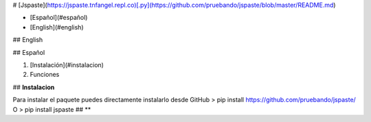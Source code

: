 # [Jspaste](https://jspaste.tnfangel.repl.co)[.py](https://github.com/pruebando/jspaste/blob/master/README.md)

- [Español](#español)

- [English](#english)

## English


## Español

1. [Instalación](#instalacion)
2. Funciones




## **Instalacion**

Para instalar el paquete puedes directamente instalarlo desde GitHub 
> pip install https://github.com/pruebando/jspaste/
O
> pip install jspaste
## **



